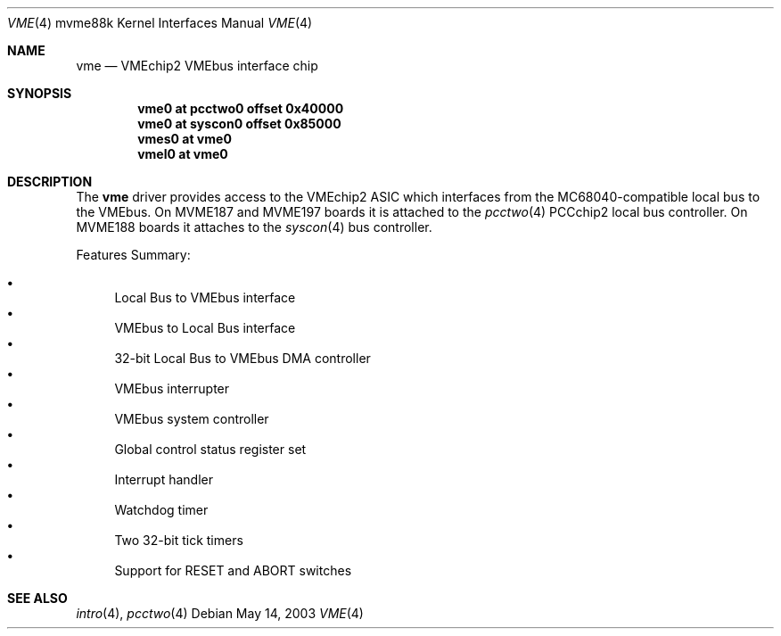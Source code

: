 .\"	$OpenBSD: vme.4,v 1.3 2004/01/28 11:00:28 jmc Exp $
.\"
.\" Copyright (c) 2003 Paul Weissmann
.\" All rights reserved.
.\"
.\"
.\" Redistribution and use in source and binary forms, with or without
.\" modification, are permitted provided that the following conditions
.\" are met:
.\" 1. Redistributions of source code must retain the above copyright
.\"    notice, this list of conditions and the following disclaimer.
.\" 2. Redistributions in binary form must reproduce the above copyright
.\"    notice, this list of conditions and the following disclaimer in the
.\"    documentation and/or other materials provided with the distribution.
.\"
.\" THIS SOFTWARE IS PROVIDED BY THE REGENTS AND CONTRIBUTORS ``AS IS'' AND
.\" ANY EXPRESS OR IMPLIED WARRANTIES, INCLUDING, BUT NOT LIMITED TO, THE
.\" IMPLIED WARRANTIES OF MERCHANTABILITY AND FITNESS FOR A PARTICULAR PURPOSE
.\" ARE DISCLAIMED.  IN NO EVENT SHALL THE REGENTS OR CONTRIBUTORS BE LIABLE
.\" FOR ANY DIRECT, INDIRECT, INCIDENTAL, SPECIAL, EXEMPLARY, OR CONSEQUENTIAL
.\" DAMAGES (INCLUDING, BUT NOT LIMITED TO, PROCUREMENT OF SUBSTITUTE GOODS
.\" OR SERVICES; LOSS OF USE, DATA, OR PROFITS; OR BUSINESS INTERRUPTION)
.\" HOWEVER CAUSED AND ON ANY THEORY OF LIABILITY, WHETHER IN CONTRACT, STRICT
.\" LIABILITY, OR TORT (INCLUDING NEGLIGENCE OR OTHERWISE) ARISING IN ANY WAY
.\" OUT OF THE USE OF THIS SOFTWARE, EVEN IF ADVISED OF THE POSSIBILITY OF
.\" SUCH DAMAGE.
.\"
.Dd May 14, 2003
.Dt VME 4 mvme88k
.Os
.Sh NAME
.Nm vme
.Nd VMEchip2 VMEbus interface chip
.Sh SYNOPSIS
.Cd "vme0   at pcctwo0 offset 0x40000"
.Cd "vme0   at syscon0 offset 0x85000"
.Cd "vmes0  at vme0"
.Cd "vmel0  at vme0"
.Sh DESCRIPTION
The
.Nm
driver provides access to the VMEchip2 ASIC which interfaces from the
MC68040-compatible local bus to the
.Tn VMEbus .
On
.Tn MVME187
and
.Tn MVME197
boards it is attached to the
.Xr pcctwo 4
.Tn PCCchip2
local bus controller.
On
.Tn MVME188
boards it attaches to the
.Xr syscon 4
bus controller.
.Pp
Features Summary:
.Pp
.Bl -bullet -compact
.It
Local Bus to VMEbus interface
.It
VMEbus to Local Bus interface
.It
32-bit Local Bus to VMEbus DMA controller
.It
VMEbus interrupter
.It
VMEbus system controller
.It
Global control status register set
.It
Interrupt handler
.It
Watchdog timer
.It
Two 32-bit tick timers
.It
Support for RESET and ABORT switches
.El
.Sh SEE ALSO
.Xr intro 4 ,
.Xr pcctwo 4
.\" .Xr syscon 4
